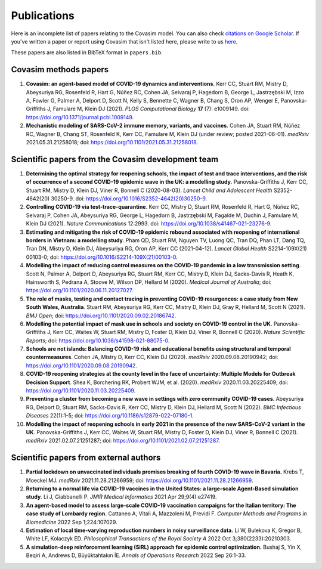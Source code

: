 ============
Publications
============

Here is an incomplete list of papers relating to the Covasim model. You can also check `citations on Google Scholar <https://scholar.google.com/scholar?cites=293396678055528103&as_sdt=2005&sciodt=0,5&hl=en>`_. If you've written a paper or report using Covasim that isn't listed here, please write to us `here <mailto:info@covasim.org>`_.

These papers are also listed in BibTeX format in ``papers.bib``.


Covasim methods papers
======================

1. **Covasim: an agent-based model of COVID-19 dynamics and interventions**. Kerr CC, Stuart RM, Mistry D, Abeysuriya RG, Rosenfeld R, Hart G, Núñez RC, Cohen JA, Selvaraj P, Hagedorn B, George L, Jastrzębski M, Izzo A, Fowler G, Palmer A, Delport D, Scott N, Kelly S, Bennette C, Wagner B, Chang S, Oron AP, Wenger E, Panovska-Griffiths J, Famulare M, Klein DJ (2021). *PLOS Computational Biology* **17** (7): e1009149. doi: https://doi.org/10.1371/journal.pcbi.1009149.

2. **Mechanistic modeling of SARS-CoV-2 immune memory, variants, and vaccines**. Cohen JA, Stuart RM, Núñez RC, Wagner B, Chang ST, Rosenfeld K, Kerr CC, Famulare M, Klein DJ (under review; posted 2021-06-01). *medRxiv* 2021.05.31.21258018; doi: https://doi.org/10.1101/2021.05.31.21258018.


Scientific papers from the Covasim development team
===================================================

1. **Determining the optimal strategy for reopening schools, the impact of test and trace interventions, and the risk of occurrence of a second COVID-19 epidemic wave in the UK: a modelling study**. Panovska-Griffiths J, Kerr CC, Stuart RM, Mistry D, Klein DJ, Viner R, Bonnell C (2020-08-03). *Lancet Child and Adolescent Health* S2352-4642(20) 30250-9. doi: https://doi.org/10.1016/S2352-4642(20)30250-9.

2. **Controlling COVID-19 via test-trace-quarantine**. Kerr CC, Mistry D, Stuart RM, Rosenfeld R, Hart G, Núñez RC, Selvaraj P, Cohen JA, Abeysuriya RG, George L, Hagedorn B, Jastrzębski M, Fagalde M, Duchin J, Famulare M, Klein DJ (2021). *Nature Communications* 12:2993. doi: https://doi.org/10.1038/s41467-021-23276-9.

3. **Estimating and mitigating the risk of COVID-19 epidemic rebound associated with reopening of international borders in Vietnam: a modelling study**. Pham QD, Stuart RM, Nguyen TV, Luong QC, Tran DQ, Phan LT, Dang TQ, Tran DN, Mistry D, Klein DJ, Abeysuriya RG, Oron AP, Kerr CC (2021-04-12). *Lancet Global Health* S2214-109X(21) 00103-0; doi: https://doi.org/10.1016/S2214-109X(21)00103-0.

4. **Modelling the impact of reducing control measures on the COVID-19 pandemic in a low transmission setting**. Scott N, Palmer A, Delport D, Abeysuriya RG, Stuart RM, Kerr CC, Mistry D, Klein DJ, Sacks-Davis R, Heath K, Hainsworth S, Pedrana A, Stoove M, Wilson DP, Hellard M (2020). *Medical Journal of Australia*; doi: https://doi.org/10.1101/2020.06.11.20127027.

5. **The role of masks, testing and contact tracing in preventing COVID-19 resurgences: a case study from New South Wales, Australia**. Stuart RM, Abeysuriya RG, Kerr CC, Mistry D, Klein DJ, Gray R, Hellard M, Scott N (2021). *BMJ Open*; doi: https://doi.org/10.1101/2020.09.02.20186742.

6. **Modelling the potential impact of mask use in schools and society on COVID-19 control in the UK**. Panovska-Griffiths J, Kerr CC, Waites W, Stuart RM, Mistry D, Foster D, Klein DJ, Viner R, Bonnell C (2020). *Nature Scientific Reports*; doi: https://doi.org/10.1038/s41598-021-88075-0.

7. **Schools are not islands: Balancing COVID-19 risk and educational benefits using structural and temporal countermeasures**. Cohen JA, Mistry D, Kerr CC, Klein DJ (2020). *medRxiv* 2020.09.08.20190942; doi: https://doi.org/10.1101/2020.09.08.20190942.

8. **COVID-19 reopening strategies at the county level in the face of uncertainty: Multiple Models for Outbreak Decision Support**. Shea K, Borchering RK, Probert WJM, et al. (2020). *medRxiv* 2020.11.03.20225409; doi: https://doi.org/10.1101/2020.11.03.20225409.

9. **Preventing a cluster from becoming a new wave in settings with zero community COVID-19 cases**. Abeysuriya RG, Delport D, Stuart RM, Sacks-Davis R, Kerr CC, Mistry D, Klein DJ, Hellard M, Scott N (2022). *BMC Infectious Diseases* 22(1):1-5; doi: https://doi.org/10.1186/s12879-022-07180-1.

10. **Modelling the impact of reopening schools in early 2021 in the presence of the new SARS-CoV-2 variant in the UK**. Panovska-Griffiths J, Kerr CC, Waites W, Stuart RM, Mistry D, Foster D, Klein DJ, Viner R, Bonnell C (2021). *medRxiv* 2021.02.07.21251287; doi: https://doi.org/10.1101/2021.02.07.21251287.


Scientific papers from external authors
=======================================

1. **Partial lockdown on unvaccinated individuals promises breaking of fourth COVID-19 wave in Bavaria.** Krebs T, Moeckel MJ.  *medRxiv* 2021.11.28.21266959; doi: https://doi.org/10.1101/2021.11.28.21266959.

2. **Returning to a normal life via COVID-19 vaccines in the United States: a large-scale Agent-Based simulation study**. Li J, Giabbanelli P. *JMIR Medical Informatics* 2021 Apr 29;9(4):e27419.

3. **An agent-based model to assess large-scale COVID-19 vaccination campaigns for the Italian territory: The case study of Lombardy region.** Cattaneo A, Vitali A, Mazzoleni M, Previdi F. *Computer Methods and Programs in Biomedicine* 2022 Sep 1;224:107029.

4. **Estimation of local time-varying reproduction numbers in noisy surveillance data.** Li W, Bulekova K, Gregor B, White LF, Kolaczyk ED. *Philosophical Transactions of the Royal Society A* 2022 Oct 3;380(2233):20210303.

5. **A simulation-deep reinforcement learning (SiRL) approach for epidemic control optimization.** Bushaj S, Yin X, Beqiri A, Andrews D, Büyüktahtakın İE. *Annals of Operations Research* 2022 Sep 26:1-33.